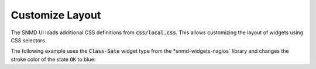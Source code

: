 ****************
Customize Layout
****************

The SNMD UI loads additional CSS definitions from :code:`css/local.css`. This allows customizing the layout of widgets using CSS selectors.

The following example uses the :code:`Class-Sate` widget type from the *snmd-widgets-nagios` library and changes the stroke color of the state :code:`OK` to blue:

.. code:: json
    :caption: `widget description`

    {
        "type": "Nagios:Class-State",
        "bcls": [
            "snmd-bcl-opacity-stroke", "my-bcl-test"
        ],
        "clrsty": [
            "stroke"
        ],
        "topics": [
            "nagios/checks/foo.demo.lan/Service Test"
        ]
    }

.. code:: css
    :caption: `:code:`css/local.css``

    .snmd-bcl-opacity-stroke.my-bcl-test.snmd-scl-0 {
        stroke: DarkBlue;
    }
